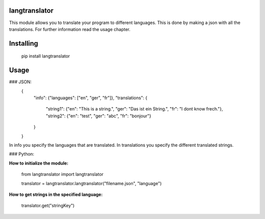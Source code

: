 
langtranslator
===============
This module allows you to translate your program to different languages.
This is done by making a json with all the translations. For further information read the usage chapter.

Installing
============
    pip install langtranslator
Usage
=====

  

### JSON:
    {
	    "info": {"languages": ["en", "ger", "fr"]},
	    "translations": {
		    "string1": {"en": "This is a string.", "ger": "Das ist ein String.", "fr": "I dont know frech."},
		    "string2": {"en": "test", "ger": "abc", "fr": "bonjour"}
	    }
    }

  
In info you specify the languages that are translated.
In translations you specify the different translated strings.


### Python:

**How to initialize the module:**

    from langtranslator import langtranslator
    
    translator = langtranslator.langtranslator("filename.json", "language")

**How to get strings in the specified language:**

    translator.get("stringKey")


